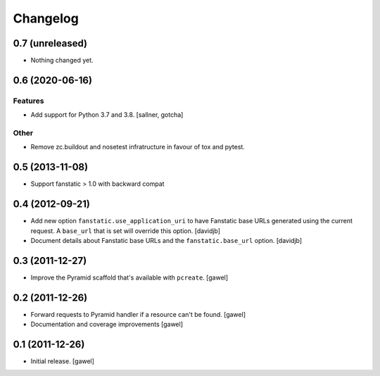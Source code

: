 Changelog
=========

0.7 (unreleased)
----------------

- Nothing changed yet.


0.6 (2020-06-16)
----------------

Features
^^^^^^^^

- Add support for Python 3.7 and 3.8. [sallner, gotcha]

Other
^^^^^

- Remove zc.buildout and nosetest infratructure in favour of tox and pytest.


0.5 (2013-11-08)
----------------

- Support fanstatic > 1.0 with backward compat


0.4 (2012-09-21)
----------------

- Add new option ``fanstatic.use_application_uri`` to have Fanstatic
  base URLs generated using the current request. A ``base_url`` that is set
  will override this option.
  [davidjb]
- Document details about Fanstatic base URLs and the ``fanstatic.base_url``
  option.
  [davidjb]

0.3 (2011-12-27)
----------------

- Improve the Pyramid scaffold that's available with ``pcreate``.
  [gawel]


0.2 (2011-12-26)
----------------

- Forward requests to Pyramid handler if a resource can't be found.
  [gawel]
- Documentation and coverage improvements
  [gawel]


0.1 (2011-12-26)
----------------

- Initial release.
  [gawel]
